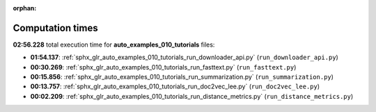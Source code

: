 
:orphan:

.. _sphx_glr_auto_examples_010_tutorials_sg_execution_times:

Computation times
=================
**02:56.228** total execution time for **auto_examples_010_tutorials** files:

- **01:54.137**: :ref:`sphx_glr_auto_examples_010_tutorials_run_downloader_api.py` (``run_downloader_api.py``)
- **00:30.269**: :ref:`sphx_glr_auto_examples_010_tutorials_run_fasttext.py` (``run_fasttext.py``)
- **00:15.856**: :ref:`sphx_glr_auto_examples_010_tutorials_run_summarization.py` (``run_summarization.py``)
- **00:13.757**: :ref:`sphx_glr_auto_examples_010_tutorials_run_doc2vec_lee.py` (``run_doc2vec_lee.py``)
- **00:02.209**: :ref:`sphx_glr_auto_examples_010_tutorials_run_distance_metrics.py` (``run_distance_metrics.py``)
